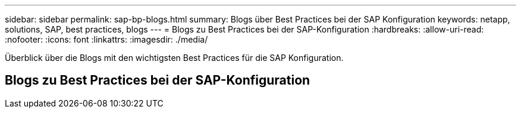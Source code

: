 ---
sidebar: sidebar 
permalink: sap-bp-blogs.html 
summary: Blogs über Best Practices bei der SAP Konfiguration 
keywords: netapp, solutions, SAP, best practices, blogs 
---
= Blogs zu Best Practices bei der SAP-Konfiguration
:hardbreaks:
:allow-uri-read: 
:nofooter: 
:icons: font
:linkattrs: 
:imagesdir: ./media/


[role="lead"]
Überblick über die Blogs mit den wichtigsten Best Practices für die SAP Konfiguration.



== Blogs zu Best Practices bei der SAP-Konfiguration
